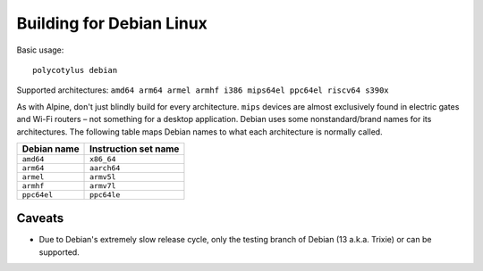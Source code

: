 =========================
Building for Debian Linux
=========================

Basic usage::

    polycotylus debian

Supported architectures: ``amd64 arm64 armel armhf i386 mips64el ppc64el riscv64 s390x``

As with Alpine, don't just blindly build for every architecture. ``mips``
devices are almost exclusively found in electric gates and Wi-Fi routers – not
something for a desktop application. Debian uses some nonstandard/brand names
for its architectures. The following table maps Debian names to what each
architecture is normally called.

===========  ====================
Debian name  Instruction set name
===========  ====================
``amd64``    ``x86_64``
``arm64``    ``aarch64``
``armel``    ``armv5l``
``armhf``    ``armv7l``
``ppc64el``  ``ppc64le``
===========  ====================


Caveats
.......

* Due to Debian's extremely slow release cycle, only the testing branch of
  Debian (13 a.k.a. Trixie) or can be supported.
